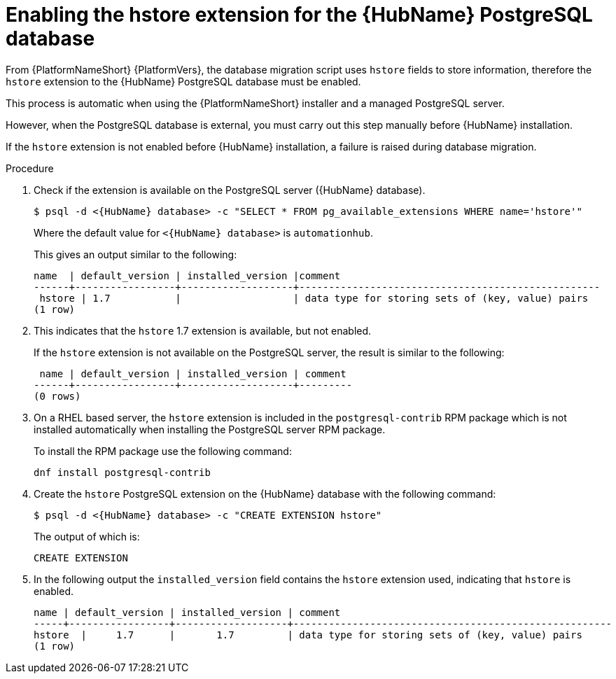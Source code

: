 [id="proc-enable-hstore-extension"]

= Enabling the hstore extension for the {HubName} PostgreSQL database

From {PlatformNameShort} {PlatformVers}, the database migration script uses `hstore` fields to store information, therefore the `hstore` extension to the {HubName} PostgreSQL database must be enabled.

This process is automatic when using the {PlatformNameShort} installer and a managed PostgreSQL server.

However, when the PostgreSQL database is external, you must carry out this step manually before {HubName} installation.

If the `hstore` extension is not enabled before {HubName} installation, a failure is raised during database migration.

.Procedure
. Check if the extension is available on the PostgreSQL server ({HubName} database).
+
[options="nowrap" subs="+quotes,attributes"]
----
$ psql -d <{HubName} database> -c "SELECT * FROM pg_available_extensions WHERE name='hstore'"
----
+
Where the default value for `<{HubName} database>` is `automationhub`.

+
This gives an output similar to the following:
+
[options="nowrap" subs="+quotes,attributes"]
----
name  | default_version | installed_version |comment                                 
------+-----------------+-------------------+---------------------------------------------------
 hstore | 1.7           |                   | data type for storing sets of (key, value) pairs 
(1 row)
----

. This indicates that the `hstore` 1.7 extension is available, but not enabled.
+
If the `hstore` extension is not available on the PostgreSQL server, the result is similar to the following:
+
[options="nowrap" subs="+quotes,attributes"]
----

 name | default_version | installed_version | comment 
------+-----------------+-------------------+---------
(0 rows)
----
. On a RHEL based server, the `hstore` extension is included in the `postgresql-contrib` RPM package which is not installed automatically when installing the PostgreSQL server RPM package. 
+
To install the RPM package use the following command:
+
[options="nowrap" subs="+quotes,attributes"]
----
dnf install postgresql-contrib
----
. Create the `hstore` PostgreSQL extension on the {HubName} database with the following command:
+
[options="nowrap" subs="+quotes,attributes"]
----
$ psql -d <{HubName} database> -c "CREATE EXTENSION hstore"
----
+
The output of which is:
+
[options="nowrap" subs="+quotes,attributes"]
----
CREATE EXTENSION
----
. In the following output the `installed_version` field contains the `hstore` extension used, indicating that `hstore` is enabled.
+
[options="nowrap" subs="+quotes,attributes"]
----
name | default_version | installed_version | comment
-----+-----------------+-------------------+------------------------------------------------------
hstore  |     1.7      |       1.7         | data type for storing sets of (key, value) pairs
(1 row)
----
